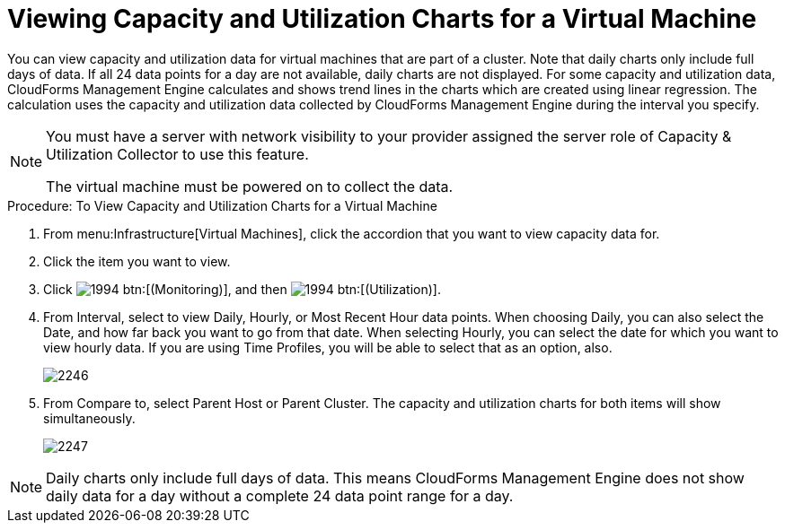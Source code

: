 [[_to_view_capacity_and_utilization_charts_for_a_virtual_machine]]
= Viewing Capacity and Utilization Charts for a Virtual Machine

You can view capacity and utilization data for virtual machines that are part of a cluster.
Note that daily charts only include full days of data.
If all 24 data points for a day are not available, daily charts are not displayed.
For some capacity and utilization data, CloudForms Management Engine calculates and shows trend lines in the charts which are created using linear regression.
The calculation uses the capacity and utilization data collected by CloudForms Management Engine during the interval you specify. 

[NOTE]
====
You must have a server with network visibility to your provider assigned the server role of [label]#Capacity & Utilization Collector# to use this feature. 

The virtual machine must be powered on to collect the data. 
====

.Procedure: To View Capacity and Utilization Charts for a Virtual Machine
. From menu:Infrastructure[Virtual Machines], click the accordion that you want to view capacity data for. 
. Click the item you want to view. 
. Click  image:images/1994.png[] btn:[(Monitoring)], and then  image:images/1994.png[] btn:[(Utilization)]. 
. From [label]#Interval#, select to view [label]#Daily#, [label]#Hourly#, or [label]#Most Recent Hour# data points.
  When choosing [label]#Daily#, you can also select the [label]#Date#, and how far back you want to go from that date.
  When selecting [label]#Hourly#, you can select the date for which you want to view hourly data.
  If you are using [label]#Time Profiles#, you will be able to select that as an option, also. 
+

image::images/2246.png[]

. From [label]#Compare to#, select [label]#Parent Host# or [label]#Parent Cluster#. The capacity and utilization charts for both items will show simultaneously. 
+

image::images/2247.png[]


NOTE: Daily charts only include full days of data.
This means CloudForms Management Engine does not show daily data for a day without a complete 24 data point range for a day. 